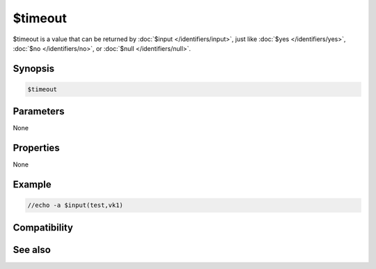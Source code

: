 $timeout
========

$timeout is a value that can be returned by :doc:`$input </identifiers/input>`, just like :doc:`$yes </identifiers/yes>`, :doc:`$no </identifiers/no>`, or :doc:`$null </identifiers/null>`. 

Synopsis
--------

.. code:: text

    $timeout

Parameters
----------

None

Properties
----------

None

Example
-------

.. code:: text

    //echo -a $input(test,vk1)

Compatibility
-------------

.. compatibility:: 6.17

See also
--------

.. hlist::
    :columns: 4

    * :doc:`$input </identifiers/input>`

